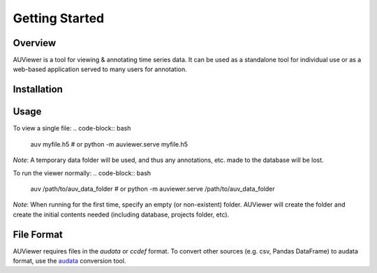 Getting Started
===============

Overview
--------
AUViewer is a tool for viewing & annotating time series data. It can be used as a standalone tool for individual use or
as a web-based application served to many users for annotation.

Installation
------------
.. code-block:: bash
   pip install auviewer

Usage
-----

To view a single file:
.. code-block:: bash
   auv myfile.h5
   # or
   python -m auviewer.serve myfile.h5

*Note*: A temporary data folder will be used, and thus any annotations, etc. made to the database will be lost.

To run the viewer normally:
.. code-block:: bash
   auv /path/to/auv_data_folder
   # or
   python -m auviewer.serve /path/to/auv_data_folder

*Note*: When running for the first time, specify an empty (or non-existent) folder. AUViewer will create the folder and
create the initial contents needed (including database, projects folder, etc).

File Format
-----------
AUViewer requires files in the *audata* or *ccdef* format. To convert other sources (e.g. csv, Pandas DataFrame) to
audata format, use the audata_ conversion tool.

.. _audata: https://audata.readthedocs.io/en/latest/